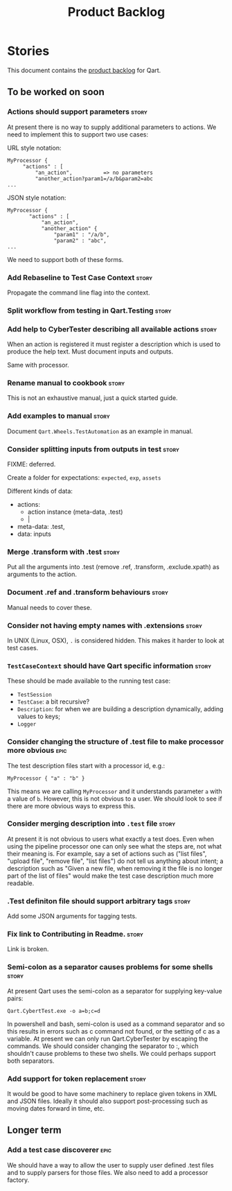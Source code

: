#+title: Product Backlog
#+options: date:nil toc:nil author:nil num:nil
#+tags: { reviewing(r) }
#+tags: { story(s) epic(e) }

* Stories

This document contains the [[http://www.mountaingoatsoftware.com/agile/scrum/product-backlog][product backlog]] for Qart.

** To be worked on soon

*** Actions should support parameters                                 :story:

At present there is no way to supply additional parameters to
actions. We need to implement this to support two use cases:

URL style notation:

: MyProcessor {
:      "actions" : [
:          "an_action",          => no parameters
:          "another_action?param1=/a/b&param2=abc
: ...

JSON style notation:

: MyProcessor {
:        "actions" : [
:            "an_action",
:            "another_action" {
:                "param1" : "/a/b",
:                "param2" : "abc",
: ...
We need to support both of these forms.

*** Add Rebaseline to Test Case Context                               :story:

Propagate the command line flag into the context.

*** Split workflow from testing in Qart.Testing                       :story:
*** Add help to CyberTester describing all available actions          :story:

When an action is registered it must register a description which is
used to produce the help text. Must document inputs and outputs.

Same with processor.

*** Rename manual to cookbook                                         :story:

This is not an exhaustive manual, just a quick started guide.

*** Add examples to manual                                            :story:

Document =Qart.Wheels.TestAutomation= as an example in manual.

*** Consider splitting inputs from outputs in test                    :story:

FIXME: deferred.

Create a folder for expectations: =expected=, =exp=, =assets=

Different kinds of data:

- actions:
  - action instance (meta-data, .test)
  - |

- meta-data: .test,
- data: inputs

*** Merge .transform with .test                                       :story:

Put all the arguments into .test (remove .ref, .transform,
.exclude.xpath) as arguments to the action.

*** Document .ref and .transform behaviours                           :story:

Manual needs to cover these.

*** Consider not having empty names with .extensions                  :story:

In UNIX (Linux, OSX), =.= is considered hidden. This makes it harder
to look at test cases.

*** =TestCaseContext= should have Qart specific information           :story:

These should be made available to the running test case:

- =TestSession=
- =TestCase=: a bit recursive?
- =Description=: for when we are building a description dynamically,
  adding values to keys;
- =Logger=

*** Consider changing the structure of .test file to make processor more obvious :epic:

The test description files start with a processor id, e.g.:

: MyProcessor { "a" : "b" }

This means we are calling =MyProcessor= and it understands parameter
=a= with a value of =b=. However, this is not obvious to a user. We
should look to see if there are more obvious ways to express this.

*** Consider merging description into =.test= file                    :story:

At present it is not obvious to users what exactly a test does. Even
when using the pipeline processor one can only see what the steps are,
not what their meaning is. For example, say a set of actions such as
("list files", "upload file", "remove file", "list files") do not tell
us anything about intent; a description such as "Given a new file,
when removing it the file is no longer part of the list of files"
would make the test case description much more readable.

*** .Test definiton file should support arbitrary tags                :story:

Add some JSON arguments for tagging tests.

*** Fix link to Contributing in Readme.                               :story:

Link is broken.

*** Semi-colon as a separator causes problems for some shells         :story:

At present Qart uses the semi-colon as a separator for supplying
key-value pairs:

: Qart.CybertTest.exe -o a=b;c=d

In powershell and bash, semi-colon is used as a command separator and
so this results in errors such as c command not found, or the setting
of c as a variable. At present we can only run Qart.CyberTester by
escaping the commands. We should consider changing the separator to :,
which shouldn't cause problems to these two shells. We could perhaps
support both separators.

*** Add support for token replacement                                 :story:

It would be good to have some machinery to replace given tokens in XML
and JSON files. Ideally it should also support post-processing such as
moving dates forward in time, etc.

** Longer term

*** Add a test case discoverer                                         :epic:

We should have a way to allow the user to supply user defined .test
files and to supply parsers for those files. We also need to add a
processor factory.

